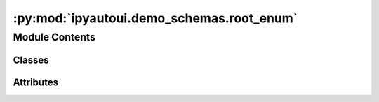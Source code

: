 :py:mod:`ipyautoui.demo_schemas.root_enum`
==========================================

.. py:module:: ipyautoui.demo_schemas.root_enum


Module Contents
---------------

Classes
~~~~~~~

.. autoapisummary::

   ipyautoui.demo_schemas.root_enum.StrEnum
   ipyautoui.demo_schemas.root_enum.RootEnum




Attributes
~~~~~~~~~~

.. autoapisummary::

   ipyautoui.demo_schemas.root_enum.DI_TEST
   ipyautoui.demo_schemas.root_enum.UniclassProducts


.. py:class:: StrEnum

   Bases: :py:obj:`str`, :py:obj:`enum.Enum`

   str(object='') -> str
   str(bytes_or_buffer[, encoding[, errors]]) -> str

   Create a new string object from the given object. If encoding or
   errors is specified, then the object must expose a data buffer
   that will be decoded using the given encoding and error handler.
   Otherwise, returns the result of object.__str__() (if defined)
   or repr(object).
   encoding defaults to sys.getdefaultencoding().
   errors defaults to 'strict'.


.. py:data:: DI_TEST

   

.. py:data:: UniclassProducts

   

.. py:class:: RootEnum(root: RootModelRootType = PydanticUndefined, **data)

   Bases: :py:obj:`pydantic.RootModel`

   Usage docs: https://docs.pydantic.dev/2.4/concepts/models/#rootmodel-and-custom-root-types

   A Pydantic `BaseModel` for the root object of the model.

   :ivar root: The root object of the model.
   :ivar __pydantic_root_model__: Whether the model is a RootModel.
   :ivar __pydantic_private__: Private fields in the model.
   :ivar __pydantic_extra__: Extra fields in the model.



   .. py:attribute:: root
      :type: list[UniclassProducts]

      

   .. py:attribute:: model_config

      


